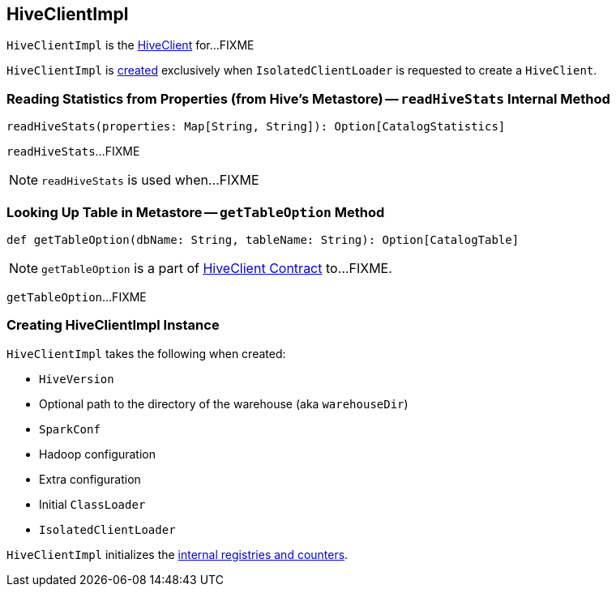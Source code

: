 == [[HiveClientImpl]] HiveClientImpl

`HiveClientImpl` is the link:spark-sql-HiveClient.adoc[HiveClient] for...FIXME

`HiveClientImpl` is <<creating-instance, created>> exclusively when `IsolatedClientLoader` is requested to create a `HiveClient`.

=== [[readHiveStats]] Reading Statistics from Properties (from Hive's Metastore) -- `readHiveStats` Internal Method

[source, scala]
----
readHiveStats(properties: Map[String, String]): Option[CatalogStatistics]
----

`readHiveStats`...FIXME

NOTE: `readHiveStats` is used when...FIXME

=== [[getTableOption]] Looking Up Table in Metastore -- `getTableOption` Method

[source, scala]
----
def getTableOption(dbName: String, tableName: String): Option[CatalogTable]
----

NOTE: `getTableOption` is a part of link:spark-sql-HiveClient.adoc#getTableOption[HiveClient Contract] to...FIXME.

`getTableOption`...FIXME

=== [[creating-instance]] Creating HiveClientImpl Instance

`HiveClientImpl` takes the following when created:

* [[version]] `HiveVersion`
* [[warehouseDir]] Optional path to the directory of the warehouse (aka `warehouseDir`)
* [[sparkConf]] `SparkConf`
* [[hadoopConf]] Hadoop configuration
* [[extraConfig]] Extra configuration
* [[initClassLoader]] Initial `ClassLoader`
* [[clientLoader]] `IsolatedClientLoader`

`HiveClientImpl` initializes the <<internal-registries, internal registries and counters>>.
